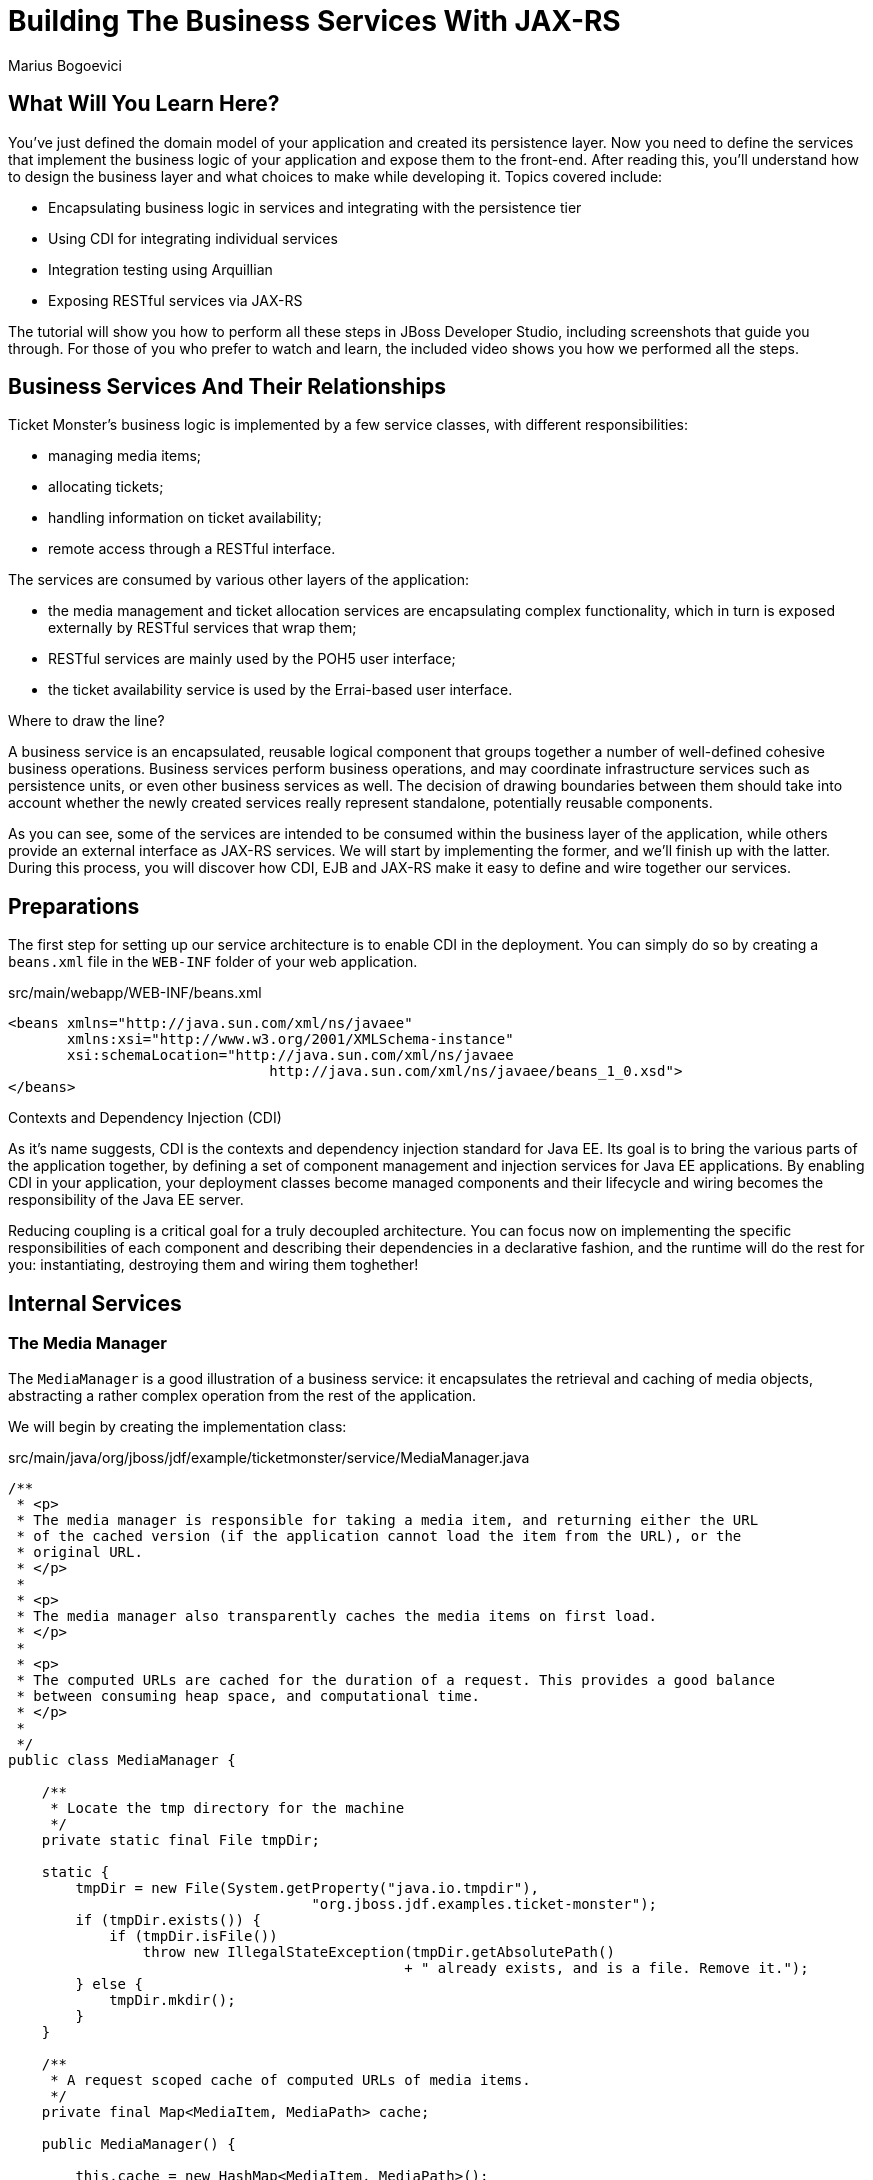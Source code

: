Building The Business Services With JAX-RS
==========================================
Marius Bogoevici

What Will You Learn Here?
-------------------------

You've just defined the domain model of your application and created its persistence layer.
Now you need to define the services that implement the business logic of your application
and expose them to the front-end. After reading this, you'll understand how to design the
business layer and what choices to make while developing it. Topics covered include:

* Encapsulating business logic in services and integrating with the persistence tier
* Using CDI for integrating individual services
* Integration testing using Arquillian
* Exposing RESTful services via JAX-RS

The tutorial will show you how to perform all these steps in JBoss Developer Studio, including
screenshots that guide you through. For those of you who prefer to watch and learn, the included
 video shows you how we performed all the steps.

Business Services And Their Relationships
------------------------------------------

Ticket Monster's business logic is implemented by a few service classes, with different
responsibilities:

* managing media items;
* allocating tickets;
* handling information on ticket availability;
* remote access through a RESTful interface.

The services are consumed by various other layers of the application: 

* the media management and ticket allocation services are encapsulating complex functionality,
  which in turn is exposed externally by RESTful services that wrap them;
* RESTful services are mainly used by the POH5 user interface;
* the ticket availability service is used by the Errai-based user interface.

.Where to draw the line?
******************************************************************************************
A business service is an encapsulated, reusable logical component that groups together a 
number of well-defined cohesive business operations. Business services perform business operations,
and may coordinate infrastructure services such as persistence units, or even other business services 
as well. The decision of drawing boundaries between them should take into account 
whether the newly created services really represent standalone, potentially reusable components.
******************************************************************************************


As you can see, some of the services are intended to be consumed within the business layer
of the application, while others provide an external interface as JAX-RS services. We will start
by implementing the former, and we'll finish up with the latter. During this process, you will
discover how CDI, EJB and JAX-RS make it easy to define and wire together our services.

Preparations
------------

The first step for setting up our service architecture is to enable CDI in the deployment. 
You can simply do so by creating a `beans.xml` file in the `WEB-INF` folder of your web
application.

.src/main/webapp/WEB-INF/beans.xml
[source,xml]
------------------------------------------------------------------------------------------
<beans xmlns="http://java.sun.com/xml/ns/javaee" 
       xmlns:xsi="http://www.w3.org/2001/XMLSchema-instance"
       xsi:schemaLocation="http://java.sun.com/xml/ns/javaee  
	                       http://java.sun.com/xml/ns/javaee/beans_1_0.xsd">
</beans>
------------------------------------------------------------------------------------------


.Contexts and Dependency Injection (CDI)
******************************************************************************************
As it's name suggests, CDI is the contexts and dependency injection standard for Java EE.
Its goal is to bring the various parts of the application together, by defining a set of
component management and injection services for Java EE applications. By enabling CDI in 
your application, your deployment classes become managed components and their lifecycle 
and wiring becomes the responsibility of the Java EE server. 

Reducing coupling is a critical goal for a truly decoupled architecture. You can focus now 
on implementing the specific responsibilities of each component and  describing their 
dependencies in a declarative fashion, and the runtime will do the rest for you: instantiating, 
destroying them and wiring them toghether!
******************************************************************************************

Internal Services
-----------------

The Media Manager
~~~~~~~~~~~~~~~~~

The `MediaManager` is a good illustration of a business service:
it encapsulates the retrieval and caching of media objects, abstracting a rather complex operation
from the rest of the application.

We will begin by creating the implementation class:

.src/main/java/org/jboss/jdf/example/ticketmonster/service/MediaManager.java
[source,java]
------------------------------------------------------------------------------------------
/**
 * <p>
 * The media manager is responsible for taking a media item, and returning either the URL 
 * of the cached version (if the application cannot load the item from the URL), or the 
 * original URL.
 * </p>
 * 
 * <p>
 * The media manager also transparently caches the media items on first load.
 * </p>
 * 
 * <p>
 * The computed URLs are cached for the duration of a request. This provides a good balance 
 * between consuming heap space, and computational time.
 * </p>
 * 
 */
public class MediaManager {

    /**
     * Locate the tmp directory for the machine
     */
    private static final File tmpDir;

    static {
        tmpDir = new File(System.getProperty("java.io.tmpdir"), 
		                    "org.jboss.jdf.examples.ticket-monster");
        if (tmpDir.exists()) {
            if (tmpDir.isFile())
                throw new IllegalStateException(tmpDir.getAbsolutePath() 
				               + " already exists, and is a file. Remove it.");
        } else {
            tmpDir.mkdir();
        }
    }

    /**
     * A request scoped cache of computed URLs of media items.
     */
    private final Map<MediaItem, MediaPath> cache;

    public MediaManager() {

        this.cache = new HashMap<MediaItem, MediaPath>();
    }

    /**
     * Load a cached file by name
     * 
     * @param fileName
     * @return
     */
    public File getCachedFile(String fileName) {
        return new File(tmpDir, fileName);
    }

    /**
     * Obtain the URL of the media item. If the URL h has already been computed in this 
	 * request, it will be looked up in the request scoped cache, otherwise it will be 
	 * computed, and placed in the request scoped cache.
     */
    public MediaPath getPath(MediaItem mediaItem) {
        if (cache.containsKey(mediaItem)) {
            return cache.get(mediaItem);
        } else {
            MediaPath mediaPath = createPath(mediaItem);
            cache.put(mediaItem, mediaPath);
            return mediaPath;
        }
    }

    /**
     * Compute the URL to a media item. If the media item is not cacheable, then, as long 
	 * as the resource can be loaded, the original URL is returned. If the resource is not 
	 * available, then a placeholder image replaces it. If the media item is cachable, it 
	 * is first cached in the tmp directory, and then path to load it is returned.
     */
    private MediaPath createPath(MediaItem mediaItem) {
        if (!mediaItem.getMediaType().isCacheable()) {
            if (checkResourceAvailable(mediaItem)) {
                return new MediaPath(mediaItem.getUrl(), false, mediaItem.getMediaType());
            } else {
                return createCachedMedia(Reflections.getResource("not_available.jpg").toExternalForm(), IMAGE);
            }
        } else {
            return createCachedMedia(mediaItem);
        }
    }

    /**
     * Check if a media item can be loaded from it's URL, using the JDK URLConnection classes.
     */
    private boolean checkResourceAvailable(MediaItem mediaItem) {
        URL url = null;
        try {
            url = new URL(mediaItem.getUrl());
        } catch (MalformedURLException e) {
        }

        if (url != null) {
            try {
                URLConnection connection = url.openConnection();
                if (connection instanceof HttpURLConnection) {
                    return ((HttpURLConnection) connection).getResponseCode() == HttpURLConnection.HTTP_OK;
                } else {
                    return connection.getContentLength() > 0;
                }
            } catch (IOException e) {
            }
        }
        return false;
    }

    /**
     * The cached file name is a base64 encoded version of the URL. This means we don't need to maintain a database of cached
     * files.
     */
    private String getCachedFileName(String url) {
        return Base64.encodeToString(url.getBytes(), false);
    }

    /**
     * Check to see if the file is already cached.
     */
    private boolean alreadyCached(String cachedFileName) {
        File cache = getCachedFile(cachedFileName);
        if (cache.exists()) {
            if (cache.isDirectory()) {
                throw new IllegalStateException(cache.getAbsolutePath() + " already exists, and is a directory. Remove it.");
            }
            return true;
        } else {
            return false;
        }
    }

    /**
     * To cache a media item we first load it from the net, then write it to disk.
     */
    private MediaPath createCachedMedia(String url, MediaType mediaType) {
        String cachedFileName = getCachedFileName(url);
        if (!alreadyCached(cachedFileName)) {
            URL _url = null;
            try {
                _url = new URL(url);
            } catch (MalformedURLException e) {
                throw new IllegalStateException("Error reading URL " + url);
            }

            try {
                InputStream is = null;
                OutputStream os = null;
                try {
                    is = new BufferedInputStream(_url.openStream());
                    os = new BufferedOutputStream(getCachedOutputStream(cachedFileName));
                    while (true) {
                        int data = is.read();
                        if (data == -1)
                            break;
                        os.write(data);
                    }
                } finally {
                    if (is != null)
                        is.close();
                    if (os != null)
                        os.close();
                }
            } catch (IOException e) {
                throw new IllegalStateException("Error caching " + mediaType.getDescription(), e);
            }
        }
        return new MediaPath(cachedFileName, true, mediaType);
    }

    private MediaPath createCachedMedia(MediaItem mediaItem) {
        return createCachedMedia(mediaItem.getUrl(), mediaItem.getMediaType());
    }

    private OutputStream getCachedOutputStream(String fileName) {
        try {
            return new FileOutputStream(getCachedFile(fileName));
        } catch (FileNotFoundException e) {
            throw new IllegalStateException("Error creating cached file", e);
        }
    }

}
------------------------------------------------------------------------------------------

This service delegates to a number of internal methods that do the heavy lifting, but to the
external observer it will simply convert the `MediaItem` entities defined in the persistence tutorial into
`MediaPath` handles, that can be used by the application to retrieve the actual binary data 
of the media item. The process involves retrieving and caching the data locally in the filesystem. 
`MediaPath` is a simple data holding object.

.src/main/java/org/jboss/jdf/example/ticketmonster/service/MediaPath.java
[source,java]
------------------------------------------------------------------------------------------
public class MediaPath {
    
    private final String url;
    private final boolean cached;
    private final MediaType mediaType;
    
    public MediaPath(String url, boolean cached, MediaType mediaType) {
        this.url = url;
        this.cached = cached;
        this.mediaType = mediaType;
    }
    
    public String getUrl() {
        return url;
    }
    
    public boolean isCached() {
        return cached;
    }
    
    public MediaType getMediaType() {
        return mediaType;
    }

}
------------------------------------------------------------------------------------------

Before finishing the implementation of the service, we need to do a couple more things.
As a managed bean, the service can be injected by type in the components that depend on it.
However, in order to make it available to the JSF layer as well, we need to make it accessible
by name - so we will add a `@Named` annotation, which in this case will ensure that 
the bean can be referenced under the name `mediaManager`.

Also, we need to control the lifecycle of this service. Due to the fact that this is a 
bean that stores request-specific state, we would like for an instance of
the service to exist exactly for the duration of a web request - therefore we will use the
`@RequestScoped` to .

.src/main/java/org/jboss/jdf/example/ticketmonster/service/MediaManager.java
[source,java]
------------------------------------------------------------------------------------------
   ...
@Named
@RequestScoped
public class MediaManager {
   ...
}
------------------------------------------------------------------------------------------

The Seat Allocation Service
~~~~~~~~~~~~~~~~~~~~~~~~~~~

The next service is used for finding free seats at booking time in a given section at a 
given performance. It is a good example of how a service can coordinate infrastructure
services (using the injected persistence unit to get access to the `ServiceAllocation`
instance) and domain objects (by invoking the `allocateSeats` method on a concrete
allocation instance).

Isolating this functionality in a service class makes it possible to write simpler,
self-explanatory code in the layers above and opens the possibility of replacing this
code at a later date with a more advanced implementation (for example one using an 
in-memory cache).

.src/main/java/org/jboss/jdf/example/ticketmonster/service/SeatAllocationService.java
[source,java]
------------------------------------------------------------------------------------------
@SuppressWarnings("serial")
public class SeatAllocationService implements Serializable {

    @Inject
    EntityManager entityManager;

    public List<Seat> allocateSeats(Section section, Performance performance, int seatCount, boolean contiguous) {
        SectionAllocation sectionAllocation = retrieveSectionAllocation(section, performance);
        return sectionAllocation.allocateSeats(seatCount, contiguous);
    }

    private SectionAllocation retrieveSectionAllocation(Section section, Performance performance) {
        SectionAllocation sectionAllocationStatus;
        try {
            sectionAllocationStatus = (SectionAllocation) entityManager.createQuery(
                            "select s from SectionAllocation s where " +
                            "s.performance.id = :performanceId and " +
                            "s.section.id = :sectionId")
                            .setParameter("performanceId", performance.getId())
                            .setParameter("sectionId", section.getId())
                            .getSingleResult();
        } catch (NoResultException e) {
            sectionAllocationStatus = new SectionAllocation(performance, section);
            entityManager.persist(sectionAllocationStatus);
        }
        return sectionAllocationStatus;
    }
}
------------------------------------------------------------------------------------------


Booking Monitor Service
~~~~~~~~~~~~~~~~~~~~~~~

The last internal service that you will develop in your application provides data
about the current shows and their ticket availability status. It will be accessed remotely
by the Errai layer through a dedicated RPC mechanism, which requires it to define and implement
a service interface. We will begin by adding the interface first, using the `@Remote` annotation
from Errai to indicate its purpose.

.src/main/java/org/jboss/jdf/example/ticketmonster/monitor/client/shared/BookingMonitorService.java
[source,java]
-----------------------------------------------------------------------------------------
/**
 * A service used by the booking monitor for retrieving status information.
 *
 * Errai's @Remote annotation indicates that the Service implementation can
 * be used as an RPC endpoint and that this interface can be used on the
 * client for type safe method invocation on this endpoint.
 */
@Remote
public interface BookingMonitorService {

    /**
     * Lists all active {@link Show}s (shows with future performances).
     *
     * @return list of shows found.
     */
    public List<Show> retrieveShows();

    /**
     * Constructs a map of performance IDs to the total number of sold tickets.
     *
     * @return map of performance IDs to the total number of sold tickets.
     */
    public Map<Long, Long> retrieveOccupiedCounts();
}
-----------------------------------------------------------------------------------------

After doing so, we will create the service implementation, using the `@Service` annotation
to indicate that it must be exposed externally by Errai.

.src/main/java/org/jboss/jdf/example/ticketmonster/service/BookingMonitorServiceImpl.java
[source,java]
------------------------------------------------------------------------------------------
/**
 * Implementation of {@link BookingMonitorService}.
 *
 * Errai's @Service annotation exposes this service as an RPC endpoint.
 */
@ApplicationScoped 
@Service
@SuppressWarnings("unchecked")
public class BookingMonitorServiceImpl implements BookingMonitorService {

    @Inject
    private EntityManager entityManager;

    @Override
    public List<Show> retrieveShows() {
        Query showQuery = entityManager.createQuery(
                "select DISTINCT s from Show s JOIN s.performances p " +
                "WHERE p.date > current_timestamp");
        return showQuery.getResultList();
    }

    @Override
    public Map<Long, Long> retrieveOccupiedCounts() {
        Map <Long, Long> occupiedCounts = new HashMap<Long, Long>();
  
        Query occupiedCountsQuery = entityManager.createQuery(
            		"select s.performance.id, SUM(s.occupiedCount) from SectionAllocation s " +
            		"where s.performance.date > current_timestamp GROUP BY s.performance.id");
        
        List<Object[]> results = occupiedCountsQuery.getResultList();
        for (Object[] result : results) {
            occupiedCounts.put((Long) result[0], (Long) result[1]); 
        }
        
        return occupiedCounts;
    }
}
------------------------------------------------------------------------------------------

.Implement an interface or not?
******************************************************************************************
You will find yourself very often facing a dilemma: add an interface to a service or not?
As you have seen so far and will continue to see next, most of the services in Ticket Monster do
not implement one, except wherever it is a requirement of the framework in use (e.g. Errai in this case). In Java EE 6 the
requirements for business services to implement interfaces have been relaxed significantly,
therefore unless there are valid reasons for creating an abstraction (such as multiple possible 
implementations), we skipped adding interfaces to our services.
******************************************************************************************

JAX-RS Services
---------------

The largest group of services in the application is the one that contains the JAX-RS 
web services. They are critical part of our design, as they are the main
interface of communication with the POH5 layer. The JAX-RS services perform various operations varying
from simple CRUD to processing bookings and media items. 

For passing data across the wire we use JSON as the data marshalling format, as it is less
verbose and easier to process than XML by the JavaScript client-side framework.

Initializing JAX-RS
~~~~~~~~~~~~~~~~~~~

The first step is activating JAX-RS, so that we don't have to write
any configuration file. By adding the class below, we instruct the container to look for
JAX-RS annotated classes and install them as endpoints.

.src/main/java/org/jboss/jdf/example/ticketmonster/rest/JaxRsActivator.java
[source,java]
------------------------------------------------------------------------------------------
@ApplicationPath("/rest")
public class JaxRsActivator extends Application {
   /* class body intentionally left blank */
}
------------------------------------------------------------------------------------------

So, all our JAX-RS services will be mapped relative to the `/rest` path, as indicated by the
`@ApplicationPath` annotation.

A Base Service For Read Operations
~~~~~~~~~~~~~~~~~~~~~~~~~~~~~~~~~~

A significant number of our JAX-RS service have in common the fact that they read data:
lists of entities or individual entity values (this is the case for events, venues and
bookings for example). So instead of copying over the implementation into each individual
service we will create a base service class and will wire the helper objects in.

.src/main/java/org/jboss/jdf/example/ticketmonster/rest/BaseEntityService.java
[source,java]
-----------------------------------------------------------------------------------------
/**
 * <p>
 *   A number of RESTful services implement GET operations on a particular type of entity. For
 *   observing the DRY principle, the generic operations are implemented in the <code>BaseEntityService</code>
 *   class, and the other services can inherit from here.
 * </p>
 *
 * <p>
 *    Subclasses will declare a base path using the JAX-RS {@link Path} annotation, for example:
 * </p>
 *
 * <pre>
 * <code>
 * &#064;Path("/widgets")
 * public class WidgetService extends BaseEntityService<Widget> {
 * ...
 * }
 * </code>
 * </pre>
 *
 * <p>
 *   will support the following methods:
 * </p>
 *
 * <pre>
 * <code>
 *   GET /widgets
 *   GET /widgets/:id
 * </code>
 * </pre>
 *
 *  <p>
 *     Subclasses may specify various criteria for filtering entities when retrieving a list of them, by supporting
 *     custom query parameters. Pagination is supported by default through the query parameters <code>first</code>
 *     and <code>maxResults</code>.
 * </p>
 *
 * <p>
 *     The class is abstract because it is not intended to be used directly, but subclassed by actual JAX-RS
 *     endpoints.
 * </p>
 *
 */
public abstract class BaseEntityService<T> {

    @Inject
    private EntityManager entityManager;

    private Class<T> entityClass;

    public BaseEntityService() {}
    
    public BaseEntityService(Class<T> entityClass) {
        this.entityClass = entityClass;
    }

    public EntityManager getEntityManager() {
        return entityManager;
    }

}
------------------------------------------------------------------------------------------

Now we will add a method for retrieving all entities of a given type.

.src/main/java/org/jboss/jdf/example/ticketmonster/rest/BaseEntityService.java
[source,java]
-----------------------------------------------------------------------------------------
public abstract class BaseEntityService<T> {

    ...

    /**
     * <p>
     *   A method for retrieving all entities of a given type. Supports the query parameters
     *  <code>first</code>
     *   and <code>maxResults</code> for pagination.
     * </p>
     *
     *  @param uriInfo application and request context information (see {@see UriInfo} class
     *  information for more details)
     *  @return
     */
    @GET
    @Produces(MediaType.APPLICATION_JSON)
    public List<T> getAll(@Context UriInfo uriInfo) {
        return getAll(uriInfo.getQueryParameters());
    }

    public List<T> getAll(MultivaluedMap<String, String> queryParameters) {
        final CriteriaBuilder criteriaBuilder = entityManager.getCriteriaBuilder();
        final CriteriaQuery<T> criteriaQuery = criteriaBuilder.createQuery(entityClass);
        Root<T> root = criteriaQuery.from(entityClass);
        Predicate[] predicates = extractPredicates(queryParameters, criteriaBuilder, root);
        criteriaQuery.select(criteriaQuery.getSelection()).where(predicates);

        TypedQuery<T> query = entityManager.createQuery(criteriaQuery);
        if (queryParameters.containsKey("first")) {
        	Integer firstRecord = Integer.parseInt(queryParameters.getFirst("first"));
        	query.setFirstResult(firstRecord);
        }
        if (queryParameters.containsKey("maxResults")) {
        	Integer maxResults = Integer.parseInt(queryParameters.getFirst("maxResults"));
        	query.setMaxResults(maxResults);
        }
		return query.getResultList();
    }

    /**
     * <p>
     *     Subclasses may choose to expand the set of supported query parameters (for adding more filtering
     *     criteria) by overriding this method.
     * </p>
     * @param queryParameters - the HTTP query parameters received by the endpoint
     * @param criteriaBuilder - @{link CriteriaBuilder} used by the invoker
     * @param root  @{link Root} used by the invoker
     * @return a list of {@link Predicate}s that will added as query parameters
     */
    protected Predicate[] extractPredicates(MultivaluedMap<String, String> queryParameters,
                                             CriteriaBuilder criteriaBuilder, Root<T> root) {
        return new Predicate[]{};
    }

}
------------------------------------------------------------------------------------------

The newly added method `getAll` is annotated with `@GET` which means that it will be executed
for `GET` HTTP requests on the JAX-RS' endpoint base URL '/rest/<entityRoot>'.
But remember, this is not a true JAX-RS endpoint. It is an abstract class and it is not mapped to any
path.  However, classes that extend it and are JAX-RS endpoints will have to be mapped to a path and
will inherit ths method, so will be able to process those requests.

The `@Produces` annotation indicates that the response sent back by the server is in JSON format.
This serves two purposes: first, it tells the JAX-RS implementation that it should convert the
result returned by the method (a list of entities) in JSON format. Besides identifying the right
marshalling strategy, the annotation plays a role in content negociation and method resolution:
if the client requests JSON content specifically, this is the method that will be invoked. Even
if we don't show it in this example, remember that you may have multiple methods that handle a
specific URL and HTTP method, but consuming and producing different types of content (JSON, HTML,
XML or others).

As an additional feature of our approach, subclasses can override the `extractPredicates` method and add
their own support for additional query parameters `GET /rest/<entityRoot>`, which can act as
filter criteria, for example.

Next, we will add a method for retrieving individual entities.

.src/main/java/org/jboss/jdf/example/ticketmonster/rest/BaseEntityService.java
[source,java]
-----------------------------------------------------------------------------------------
   ...
public abstract class BaseEntityService<T> {

    ...

    /**
     * <p>
     *     A method for retrieving individual entity instances.
     * </p>
     * @param id entity id
     * @return
     */
    @GET
    @Path("/{id:[0-9][0-9]*}")
    @Produces(MediaType.APPLICATION_JSON)
    public T getSingleInstance(@PathParam("id") Long id) {
        final CriteriaBuilder criteriaBuilder = entityManager.getCriteriaBuilder();
        final CriteriaQuery<T> criteriaQuery = criteriaBuilder.createQuery(entityClass);
        Root<T> root = criteriaQuery.from(entityClass);
        Predicate condition = criteriaBuilder.equal(root.get("id"), id);
        criteriaQuery.select(criteriaBuilder.createQuery(entityClass).getSelection()).where(condition);
        return entityManager.createQuery(criteriaQuery).getSingleResult();
    }
}
------------------------------------------------------------------------------------------

This method is very similar to the previous, except that we use the `@Path` annotation to map
it to a sub-path of '/rest/<entityRoot>'. The `value` attribute of the annotation identifies the
expected format of the URL (basically the last segment has to be a number in this case) and binds
a portion of the URL (the last part) to a variable named `id`. The `@PathParam` annotation enables
passing the value of the variable to the method argument. Data conversion is performed automatically.

With this, all the JAX-RS endpoints that subclass `BaseEntityService` will get two operations for free:

* `GET /rest/<entityRoot>` - which retrieves all entities of a given type;
* `GET /rest/<entityRoot>/<id>` - which retrieves an entity with a given id.

Retrieving Venues
~~~~~~~~~~~~~~~~~

Adding support for retrieving venues is extremely simple. All you need to do is to extend
the base class, passing the entity type to the superclass constructor.

.src/main/java/org/jboss/jdf/example/ticketmonster/rest/VenueService.java
[source,java]
------------------------------------------------------------------------------------------
/**
 * <p>
 *     A JAX-RS endpoint for handling {@link Venue}s. Inherits the actual
 *     methods from {@link BaseEntityService}.
 * </p>
 */
@Path("/venues")
/**
 * <p>
 *     This is a stateless service, so a single shared instance can be used in this case.
 * </p>
 */
@Singleton
public class VenueService extends BaseEntityService<Venue> {

    public VenueService() {
        super(Venue.class);
    }

}
------------------------------------------------------------------------------------------

By adding the `@Path` annotation on the class, we indicate that this is a JAX-RS resource whic
serves URLs starting with `/rest/venues`.

We define this service (along with all the other JAX-RS services) as an enterprise java bean
(see how simple is that in Java EE 6!) in principal to benefit from automatic transaction enrolment.
Since the service is fundamentally stateless, we take advantage of the new EJB 3.1 singleton feature.

Now, we can retrieve venues from URLs like `/rest/venues` or `rest/venues/1`.

Retrieving Events
~~~~~~~~~~~~~~~~~

Just like `VenueService`, `EventService` is a direct subclass of `BaseEntityService` with 
the added twist that it supports querying events by category. So we can use URLs like
`/rest/events?category=1` to retrieve all concerts, for example (`1` is the category id of
concerts).

As we mentioned earlier, this is simply done by extending the `extractPredicates` method
to handle the query parameters, as we do in this case with the `category` parameter.

.src/main/java/org/jboss/jdf/example/ticketmonster/rest/EventService.java
[source,java]
------------------------------------------------------------------------------------------
/**
 * <p>
 *     A JAX-RS endpoint for handling {@link Event}s. Inherits the actual
 *     methods from {@link BaseEntityService}, but implements additional search
 *     criteria.
 * </p>
 */
@Path("/events")
/**
 * <p>
 *     This is a stateless service, so a single shared instance can be used in this case.
 * </p>
 */
@Singleton
public class EventService extends BaseEntityService<Event> {

    public EventService() {
        super(Event.class);
    }

    /**
     * <p>
     *    We override the method from parent in order to add support for additional search
     *    criteria for events.
     * </p>
     * @param queryParameters - the HTTP query parameters received by the endpoint
     * @param criteriaBuilder - @{link CriteriaBuilder} used by the invoker
     * @param root  @{link Root} used by the invoker
     * @return
     */
    @Override
    protected Predicate[] extractPredicates(
            MultivaluedMap<String, String> queryParameters, 
            CriteriaBuilder criteriaBuilder, 
            Root<Event> root) {
        List<Predicate> predicates = new ArrayList<Predicate>() ;
        
        if (queryParameters.containsKey("category")) {
            String category = queryParameters.getFirst("category");
            predicates.add(criteriaBuilder.equal(root.get("category").get("id"), category));
        }
        
        return predicates.toArray(new Predicate[]{});
    }
}
------------------------------------------------------------------------------------------

The `ShowService` and `BookingService` follow the same pattern and we will leave their
implementation as an exercise to the reader (knowing that its contents can always be copied
over to the appropriate folder).

Of course, we want to do more with our services, so we will go beyond reading data. We want to create
and delete bookings as well.

Creating and deleting bookings
~~~~~~~~~~~~~~~~~~~~~~~~~~~~~~

For creating bookings, we will implement a new metod, which handles `POST` requests to
`/rest/bookings`. Please note that this is not a simple CRUD method. The client does not
send a booking, but a booking request. It is the responsibility of the service to process
the request, reserve the seats and return the full booking details to the invoker.

.src/main/java/org/jboss/jdf/example/ticketmonster/rest/BookingService.java
[source,java]
------------------------------------------------------------------------------------------
/**
 * <p>
 *     A JAX-RS endpoint for handling {@link Booking}s. Inherits the GET
 *     methods from {@link BaseEntityService}, and implements additional REST methods.
 * </p>
 */
@Path("/bookings")
/**
 * <p>
 *     This is a stateless service, so a single shared instance can be used in this case.
 * </p>
 */
@Singleton
public class BookingService extends BaseEntityService<Booking> {

    @Inject
    SeatAllocationService seatAllocationService;

    @Inject @Created
    private Event<Booking> newBookingEvent;
        
    public BookingService() {
        super(Booking.class);
    }
    
    /**
     * <p>
     *   Create a booking. Data is contained in the bookingRequest object
     * </p>
     * @param bookingRequest
     * @return
     */
    @SuppressWarnings("unchecked")
    @POST
    /**
     * <p> Data is received in JSON format. For easy handling, it will be unmarshalled in the support
     * {@link BookingRequest} class.
     */
    @Consumes(MediaType.APPLICATION_JSON)
    public Response createBooking(BookingRequest bookingRequest) {
        try {
            // First, validate the posted data
            // There will be more validation when persistence occurs

        	Set<Long> TicketPrices = new HashSet<Long>();
            for (TicketRequest ticketRequest : bookingRequest.getTicketRequests()) {
                if (TicketPrices.contains(ticketRequest.getTicketPrice())) {
                    throw new RuntimeException("Duplicate price category id");
                }
                TicketPrices.add(ticketRequest.getTicketPrice());
            }

            // First, load the entities that make up this booking's relationships
            Performance performance = getEntityManager().find(Performance.class, bookingRequest.getPerformance());

            // As we can have a mix of ticket types in a booking, we need to load all of them that are relevant, 
            // id
            List<TicketPrice> ticketPrices = (List<TicketPrice>) getEntityManager()
                    .createQuery("select p from TicketPrice p where p.id in :ids")
                    .setParameter("ids", TicketPrices).getResultList();
            // Now, map them by id
            Map<Long, TicketPrice> ticketPricesById = new HashMap<Long, TicketPrice>();
            for (TicketPrice ticketPrice : ticketPrices) {
                ticketPricesById.put(ticketPrice.getId(), ticketPrice);
            }

            // Now, start to create the booking from the posted data
            // Set the simple stuff first!
            Booking booking = new Booking();
            booking.setContactEmail(bookingRequest.getEmail());
            booking.setPerformance(performance);
            booking.setCancellationCode("abc");

            // Now, we iterate over each ticket that was requested, and organize them by section and category
            // we want to allocate ticket requests that belong to the same section contiguously
            Map<Section, Map<TicketCategory, TicketRequest>> ticketRequestsPerSection = new LinkedHashMap<Section, Map<TicketCategory, TicketRequest>>();
            for (TicketRequest ticketRequest : bookingRequest.getTicketRequests()) {
                final TicketPrice ticketPrice = ticketPricesById.get(ticketRequest.getTicketPrice());
                if (!ticketRequestsPerSection.containsKey(ticketPrice.getSection())) {
                    ticketRequestsPerSection
                            .put(ticketPrice.getSection(), new LinkedHashMap<TicketCategory, TicketRequest>());
                }
                ticketRequestsPerSection.get(ticketPrice.getSection()).put(
                        ticketPricesById.get(ticketRequest.getTicketPrice()).getTicketCategory(), ticketRequest);
            }

            // Now, we can allocate the tickets
            // Iterate over the sections
            for (Section section : ticketRequestsPerSection.keySet()) {
                int totalTicketsRequestedPerSection = 0;
                // Compute the total number of tickets required (a ticket category doesn't impact the actual seat!)
                final Map<TicketCategory, TicketRequest> ticketRequestsByCategories = ticketRequestsPerSection.get(section);
                // calculate the total quantity of tickets to be allocated in this section
                for (TicketRequest ticketRequest : ticketRequestsByCategories.values()) {
                    totalTicketsRequestedPerSection += ticketRequest.getQuantity();
                }
                // try to allocate seats - if this fails, an exception will be thrown
                List<Seat> seats = seatAllocationService.allocateSeats(section, performance, totalTicketsRequestedPerSection, true);
                // allocation was successful, begin generating tickets
                // associate each allocated seat with a ticket, assigning a price category to it
                int seatCounter = 0;
                // Now, add a ticket for each requested ticket to the booking
                for (TicketCategory ticketCategory : ticketRequestsByCategories.keySet()) {
                    final TicketRequest ticketRequest = ticketRequestsByCategories.get(ticketCategory);
                    final TicketPrice ticketPrice = ticketPricesById.get(ticketRequest.getTicketPrice());
                    for (int i = 0; i < ticketRequest.getQuantity(); i++) {
                        Ticket ticket = new Ticket(seats.get(seatCounter + i), ticketCategory, ticketPrice.getPrice());
                        // getEntityManager().persist(ticket);
                        booking.getTickets().add(ticket);
                    }
                    seatCounter += ticketRequest.getQuantity();
                }
            }
            // Persist the booking, including cascaded relationships
            booking.setPerformance(performance);
            booking.setCancellationCode("abc");
            getEntityManager().persist(booking);
            newBookingEvent.fire(booking);
            return Response.ok().entity(booking).type(MediaType.APPLICATION_JSON_TYPE).build();
        } catch (ConstraintViolationException e) {
            // If validation of the data failed using Bean Validation, then send an error
            Map<String, Object> errors = new HashMap<String, Object>();
            List<String> errorMessages = new ArrayList<String>();
            for (ConstraintViolation<?> constraintViolation : e.getConstraintViolations()) {
                errorMessages.add(constraintViolation.getMessage());
            }
            errors.put("errors", errorMessages);
            return Response.status(Response.Status.BAD_REQUEST).entity(errors).build();
        } catch (Exception e) {
            // Finally, handle unexpected exceptions
            Map<String, Object> errors = new HashMap<String, Object>();
            errors.put("errors", Collections.singletonList(e.getMessage()));
            return Response.status(Response.Status.BAD_REQUEST).entity(errors).build();
        }
    }
}
------------------------------------------------------------------------------------------

We won't get into the details of the inner workings of the method - it implements a 
fairly complex algorithm - but we'd like to draw attention to a few particular items.

On the JAX-RS side, we use the `@POST` annotation to indicate that this method is executed on
inbound HTTP POST requests. When implementing a set of RESTful services, it is important that the
semantic of HTTP methods is observed in the mappings. Creating new resources (like bookings) is
typically handled with HTTP POST invocations. The `@Consumes` annotation indicates that the
type of inbound content is JSON and it serves identifying the right unmarshalling strategy, as well
as with content negociation.

You can notice that this service delegates to the `SeatAllocationService` for the
particular task of finding seats in a given section. This is an example of dependency
injection in action - the required `SeatAllocationService` instance is initialized and supplied by the 
container as needed. The only thing that our service does is to specify the dependency in form
of an injection point - the field annotated with `@Inject`.

The other particular aspect of this method is the use of CDI eventing. We would like other
parts of the application to be aware of the fact that a new booking has been created, therefore
we use the CDI to fire an event. We do so by injecting an `Event` instance into the 
service (indicating that its payload will be a booking). In order to individually identify 
this event as referring to event creation, we will use a specifc CDI qualifier, which you
will need to add as shown below.

.src/main/java/org/jboss/jdf/example/ticketmonster/monitor/client/shared/qualifier/Created.java
[source, java]
------------------------------------------------------------------------------------------
/**
 * {@link Qualifier} to mark a Booking as new (created).
 */
@Qualifier
@Target({ElementType.FIELD,ElementType.PARAMETER,ElementType.METHOD,ElementType.TYPE})
@Retention(RetentionPolicy.RUNTIME)
public @interface Created {

}
------------------------------------------------------------------------------------------

Of course, we would also like to be able to delete bookings, therefore we will add a corresponding method as well:

.src/main/java/org/jboss/jdf/example/ticketmonster/rest/BookingService.java
[source,java]
------------------------------------------------------------------------------------------
@Singleton
public class BookingService extends BaseEntityService<Booking> {
	...
	
    @Inject @Cancelled
    private Event<Booking> cancelledBookingEvent;
    ...
    /**
     * <p>
     * Delete a booking by id
     * </p>
     * @param id
     * @return
     */
    @DELETE
    @Path("/{id:[0-9][0-9]*}")
    public Response deleteBooking(@PathParam("id") Long id) {
        Booking booking = getEntityManager().find(Booking.class, id);
        if (booking == null) {
            return Response.status(Response.Status.NOT_FOUND).build();
        }
        getEntityManager().remove(booking);
        cancelledBookingEvent.fire(booking);
        return Response.ok().build();
    }
}
------------------------------------------------------------------------------------------

For this method, we are using the `@DELETE` annotation to indicate that it will be executed
as the result of an HTTP DELETE request. Again, this is a matter of convention but fairly easy
to understand as well! Just as the meaning `GET /rest/bookings/1` is self-explanatory, so is
`DELETE /rest/bookings/1`!

Just as with creation, we would like to notify the other components for the cancellation of a booking, so we will fire an event for that too, with its own qualifier.

.src/main/java/org/jboss/jdf/example/ticketmonster/monitor/client/shared/qualifier/Cancelled.java
[source, java]
------------------------------------------------------------------------------------------
/**
 * {@link Qualifier} to mark a Booking as cancelled.
 */
@Qualifier
@Target({ElementType.FIELD,ElementType.PARAMETER,ElementType.METHOD,ElementType.TYPE})
@Retention(RetentionPolicy.RUNTIME)
public @interface Cancelled {

}
------------------------------------------------------------------------------------------

The other services, including the `MediaService` that handles media items follow roughly the
same patterns as above, so we will leave them as an exercise to the reader.

Testing the services
--------------------

You've finished implementing your services and now you have a significant amount of functionality
in your application. Before taking any step forward, you need to make sure that they work
correctly: you need to test them.

Testing enterprise services can become a complex task due to the fact that their implementation
is based on services provided by a container: dependency injection, access to infrastructure
services such as persistence, transactions and so on. Unit testing frameworks, while offering
a valuable infrastructure for running tests, do not provide these capabilities.

One of the traditional approaches has been the use of mocking frameworks for simulating
'what should happen' in the runtime environment. While certainly providing a solution, to
some degree, mocking brings in its own set of problems - like the additional effort required
to provide a proper simulation or the risk of introducing errors in the test suite by improper
implemented mocks.

Fortunately, Arquillian provides the means to testing your application code within the container,
with access to all the services and container features. In this section we will show you how 
to create a few Arquillian tests for your business services.

.What to test?
******************************************************************************************
A common asked question is: how much application functionality should you test? The truth is,
you can never test too much. That being said, resources are always limited and tradeoffs are
part of an engineer's work. Generally speaking, trivial functionality (setters/getters/toString methods) is not such a big subject of concern as the actual business code, so you may want to
focus your efforts on the latter. Testing should include individual parts (unit testing), as
well as aggregates (integration testing).
*****************************************************************************************

A Basic Deployment Class
~~~~~~~~~~~~~~~~~~~~~~~~

In order to create Arquillian tests, we will define deployments. Exactly as their name 
indicates, code under test as well as its dependencies is packaged and deployed in the container, 
following exactly the same lifecycle as your application.

A lot of our deployment files are common for all tests, so we will create a helper class 
with a factory method that creates a deployment with all the generic content for us.

.src/test/java/org/jboss/jdf/ticketmonster/test/TicketMonsterDeployment.java
[source,java]
------------------------------------------------------------------------------------------
public class TicketMonsterDeployment {

    public static WebArchive deployment() {
        return ShrinkWrap
                .create(WebArchive.class, "test.war")
                .addPackage(Resources.class.getPackage())
                .addAsResource("META-INF/test-persistence.xml", "META-INF/persistence.xml")
                .addAsResource("import.sql")
                .addAsWebInfResource(EmptyAsset.INSTANCE, "beans.xml")
                // Deploy our test datasource
                .addAsWebInfResource("test-ds.xml");
    }
}
------------------------------------------------------------------------------------------

While Arquillian does not concern itself with packaging the resources under test, it delegates
this functionality to its dependent (or sibling) project ShrinkWrap, the API of which it uses -
Arquillian expects a ShrinkWrap archive as the deployment under test.

Testing RESTful services
~~~~~~~~~~~~~~~~~~~~~~~~

For testing our JAX-RS RESTful services, we need to add the corresponding class files to 
the deployment. Since we would have to do that for each test we create, we will abide by the DRY principles and will create a utility class again. 

.src/test/java/org/jboss/jdf/ticketmonster/test/rest/RESTDeployment.java
[source,java]
------------------------------------------------------------------------------------------
public class RESTDeployment {

    public static WebArchive deployment() {
        return TicketMonsterDeployment.deployment()
                .addPackage(Booking.class.getPackage())
                .addPackage(BaseEntityService.class.getPackage())
                .addPackage(MockMultivaluedMap.class.getPackage())
                .addClass(SeatAllocationService.class)
                .addClass(MediaPath.class)
                .addClass(MediaManager.class);
    }
    
}
------------------------------------------------------------------------------------------

Once you have done so, you can go and create a first test - validating the proper retrieval of
an individual event.

.src/test/java/org/jboss/jdf/ticketmonster/test/rest/VenueServiceTest.java
[source,java]
------------------------------------------------------------------------------------------
@RunWith(Arquillian.class)
public class VenueServiceTest {
    
    @Deployment 
    public static WebArchive deployment() {
        return RESTDeployment.deployment();
    }
   
    @Inject 
    private VenueService venueService;
    
    @Test 
    public void testGetVenueById() {
        
        // Test loading a single venue
        Venue venue = venueService.getSingleInstance(1l);
        assertNotNull(venue);
        assertEquals("Roy Thomson Hall", venue.getName());
    }

}
------------------------------------------------------------------------------------------

In the class above we have stated what is the deployment under test - the `deployment`, and we have defined a test method. As you can notice, the class is CDI-injected with a `VenueService` instance
. This is one of the strengths of Arquillian - the ability of injecting tested objects directly into test classes. And, of course, there is a test method (`testGetVenueById`).

As you move on, you can begin testing even more complicated use cases, like for the use of query 
parameters for pagination.

.src/test/java/org/jboss/jdf/ticketmonster/test/rest/VenueServiceTest.java
[source,java]
------------------------------------------------------------------------------------------
...
@RunWith(Arquillian.class)
public class VenueServiceTest {
    
    ...
    
    @Test
    public void testPagination() {
        
        // Test pagination logic
        MultivaluedMap<String, String> queryParameters = new MockMultivaluedMap<String, String>();
        
        queryParameters.add("first", "2");
        queryParameters.add("maxResults", "1");
        
        List<Venue> venues = venueService.getAll(queryParameters);
        assertNotNull(venues);
        assertEquals(1, venues.size());
        assertEquals("BMO Field", venues.get(0).getName());
    }

}
------------------------------------------------------------------------------------------

You will add another method (`testPagination`), which tests the retrieval of all venues, passing the 
search criteria as parameters. We use a Map to simulate the passing of query parameters in 
a similar way to which JAX-RS would handle it.

After this, you may want to test some more advanced use cases like the creation of a 
new booking. So you can do so by adding a new test for bookings.

.src/test/java/org/jboss/jdf/ticketmonster/test/rest/BookingServiceTest.java
[source,java]
------------------------------------------------------------------------------------------
@RunWith(Arquillian.class)
public class BookingServiceTest {

    @Deployment
    public static WebArchive deployment() {
        return RESTDeployment.deployment();
    }

    @Inject
    private BookingService bookingService;

    @Inject
    private ShowService showService;

    @Test
    @InSequence(1)
    public void testCreateBookings() {
        BookingRequest br = createBookingRequest(1l, 0, 0, 1, 3);
        bookingService.createBooking(br);

        BookingRequest br2 = createBookingRequest(2l, 1, 2, 4, 9);
        bookingService.createBooking(br2);

        BookingRequest br3 = createBookingRequest(3l, 0, 0, 1);
        bookingService.createBooking(br3);
    }
    
    @Test
    @InSequence(10)
    public void testGetBookings() {
        checkBooking1();
        checkBooking2();
        checkBooking3();
    }
    
    private void checkBooking1() {
        Booking booking = bookingService.getSingleInstance(1l);
        assertNotNull(booking);
        assertEquals("Roy Thomson Hall", booking.getPerformance().getShow().getVenue().getName());
        assertEquals("Rock concert of the decade", booking.getPerformance().getShow().getEvent().getName());
        assertEquals("bob@acme.com", booking.getContactEmail());

        // Test the ticket requests created

        assertEquals(3 + 2 + 1, booking.getTickets().size());

        List<String> requiredTickets = new ArrayList<String>();
        requiredTickets.add("A @ 219.5 (Adult)");
        requiredTickets.add("A @ 219.5 (Adult)");
        requiredTickets.add("D @ 149.5 (Adult)");
        requiredTickets.add("C @ 179.5 (Adult)");
        requiredTickets.add("C @ 179.5 (Adult)");
        requiredTickets.add("C @ 179.5 (Adult)");

        checkTickets(requiredTickets, booking);
    }
    
    private void checkBooking2() {
        Booking booking = bookingService.getSingleInstance(2l);
        assertNotNull(booking);
        assertEquals("Sydney Opera House", booking.getPerformance().getShow().getVenue().getName());
        assertEquals("Rock concert of the decade", booking.getPerformance().getShow().getEvent().getName());
        assertEquals("bob@acme.com", booking.getContactEmail());

        assertEquals(3 + 2 + 1, booking.getTickets().size());

        List<String> requiredTickets = new ArrayList<String>();
        requiredTickets.add("S2 @ 197.75 (Adult)");
        requiredTickets.add("S6 @ 145.0 (Child 0-14yrs)");
        requiredTickets.add("S6 @ 145.0 (Child 0-14yrs)");
        requiredTickets.add("S4 @ 145.0 (Child 0-14yrs)");
        requiredTickets.add("S6 @ 145.0 (Child 0-14yrs)");
        requiredTickets.add("S4 @ 145.0 (Child 0-14yrs)");

        checkTickets(requiredTickets, booking);
    }
    
    private void checkBooking3() {
        Booking booking = bookingService.getSingleInstance(3l);
        assertNotNull(booking);
        assertEquals("Roy Thomson Hall", booking.getPerformance().getShow().getVenue().getName());
        assertEquals("Shane's Sock Puppets", booking.getPerformance().getShow().getEvent().getName());
        assertEquals("bob@acme.com", booking.getContactEmail());

        assertEquals(2 + 1, booking.getTickets().size());

        List<String> requiredTickets = new ArrayList<String>();
        requiredTickets.add("B @ 199.5 (Adult)");
        requiredTickets.add("D @ 149.5 (Adult)");
        requiredTickets.add("B @ 199.5 (Adult)");
        
        checkTickets(requiredTickets, booking);
    }

    @Test
    @InSequence(10)
    public void testPagination() {

        // Test pagination logic
        MultivaluedMap<String, String> queryParameters = new MockMultivaluedMap<String, String>();

        queryParameters.add("first", "2");
        queryParameters.add("maxResults", "1");

        List<Booking> bookings = bookingService.getAll(queryParameters);
        assertNotNull(bookings);
        assertEquals(1, bookings.size());
        assertEquals("Roy Thomson Hall", bookings.get(0).getPerformance().getShow().getVenue().getName());
        assertEquals("Shane's Sock Puppets", bookings.get(0).getPerformance().getShow().getEvent().getName());
    }

    @Test
    @InSequence(20)
    public void testDelete() {
        bookingService.deleteBooking(2l);
        checkBooking1();
        checkBooking3();
        try {
            bookingService.getSingleInstance(2l);
        } catch (Exception e) {
            if (e.getCause() instanceof NoResultException) {
                return;
            }
        }
        fail("Expected NoResultException did not occur.");
    }

    private BookingRequest createBookingRequest(Long showId, int performanceNo, int... ticketPriceNos) {
        Show show = showService.getSingleInstance(showId);

        Performance performance = new ArrayList<Performance>(show.getPerformances()).get(performanceNo);

        BookingRequest bookingRequest = new BookingRequest(performance, "bob@acme.com");

        List<TicketPrice> possibleTicketPrices = new ArrayList<TicketPrice>(show.getTicketPrices());
        int i = 1;
        for (int index : ticketPriceNos) {
            bookingRequest.addTicketRequest(new TicketRequest(possibleTicketPrices.get(index), i));
            i++;
        }

        return bookingRequest;
    }
    
    private void checkTickets(List<String> requiredTickets, Booking booking) {
        List<String> bookedTickets = new ArrayList<String>();
        for (Ticket t : booking.getTickets()) {
            bookedTickets.add(new StringBuilder().append(t.getSeat().getSection()).append(" @ ").append(t.getPrice()).append(" (").append(t.getTicketCategory()).append(")").toString());
        }
        System.out.println(bookedTickets);
        for (String requiredTicket : requiredTickets) {
            Assert.assertTrue("Required ticket not present: " + requiredTicket, bookedTickets.contains(requiredTicket));
        }
    }

}
------------------------------------------------------------------------------------------

The class above contains a more advanced use case: first we test booking creation in a test method
of its own (`testCreateBookings`). Then, we test that the previously created bookings
are retrieved correctly (`testGetBookings` and `testPagination`). Finally, we are testing that
deletion takes place correctly (`testDelete`).

The other tests in the application follow roughly the same pattern and are left as an exercise to the
reader.
